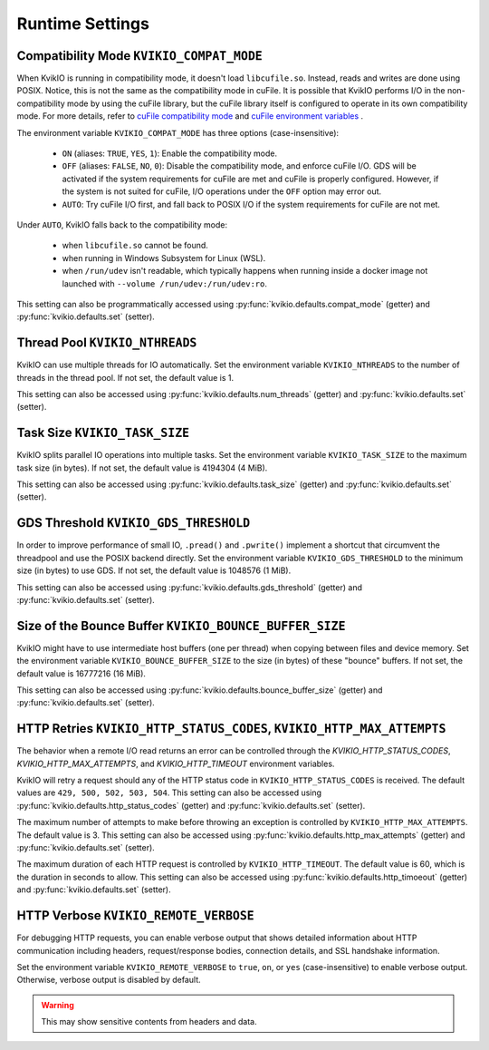 Runtime Settings
================

Compatibility Mode ``KVIKIO_COMPAT_MODE``
-----------------------------------------
When KvikIO is running in compatibility mode, it doesn't load ``libcufile.so``. Instead, reads and writes are done using POSIX. Notice, this is not the same as the compatibility mode in cuFile. It is possible that KvikIO performs I/O in the non-compatibility mode by using the cuFile library, but the cuFile library itself is configured to operate in its own compatibility mode. For more details, refer to `cuFile compatibility mode <https://docs.nvidia.com/gpudirect-storage/api-reference-guide/index.html#cufile-compatibility-mode>`_ and `cuFile environment variables <https://docs.nvidia.com/gpudirect-storage/troubleshooting-guide/index.html#environment-variables>`_ .

The environment variable ``KVIKIO_COMPAT_MODE`` has three options (case-insensitive):

  * ``ON`` (aliases: ``TRUE``, ``YES``, ``1``): Enable the compatibility mode.
  * ``OFF`` (aliases: ``FALSE``, ``NO``, ``0``): Disable the compatibility mode, and enforce cuFile I/O. GDS will be activated if the system requirements for cuFile are met and cuFile is properly configured. However, if the system is not suited for cuFile, I/O operations under the ``OFF`` option may error out.
  * ``AUTO``: Try cuFile I/O first, and fall back to POSIX I/O if the system requirements for cuFile are not met.

Under ``AUTO``, KvikIO falls back to the compatibility mode:

  * when ``libcufile.so`` cannot be found.
  * when running in Windows Subsystem for Linux (WSL).
  * when ``/run/udev`` isn't readable, which typically happens when running inside a docker image not launched with ``--volume /run/udev:/run/udev:ro``.

This setting can also be programmatically accessed using :py:func:`kvikio.defaults.compat_mode` (getter) and :py:func:`kvikio.defaults.set` (setter).

Thread Pool ``KVIKIO_NTHREADS``
-------------------------------
KvikIO can use multiple threads for IO automatically. Set the environment variable ``KVIKIO_NTHREADS`` to the number of threads in the thread pool. If not set, the default value is 1.

This setting can also be accessed using :py:func:`kvikio.defaults.num_threads` (getter) and :py:func:`kvikio.defaults.set`  (setter).

Task Size ``KVIKIO_TASK_SIZE``
------------------------------
KvikIO splits parallel IO operations into multiple tasks. Set the environment variable ``KVIKIO_TASK_SIZE`` to the maximum task size (in bytes). If not set, the default value is 4194304 (4 MiB).

This setting can also be accessed using :py:func:`kvikio.defaults.task_size` (getter) and :py:func:`kvikio.defaults.set` (setter).

GDS Threshold ``KVIKIO_GDS_THRESHOLD``
--------------------------------------
In order to improve performance of small IO, ``.pread()`` and ``.pwrite()`` implement a shortcut that circumvent the threadpool and use the POSIX backend directly. Set the environment variable ``KVIKIO_GDS_THRESHOLD`` to the minimum size (in bytes) to use GDS. If not set, the default value is 1048576 (1 MiB).

This setting can also be accessed using :py:func:`kvikio.defaults.gds_threshold` (getter) and :py:func:`kvikio.defaults.set` (setter).

Size of the Bounce Buffer ``KVIKIO_BOUNCE_BUFFER_SIZE``
-------------------------------------------------------
KvikIO might have to use intermediate host buffers (one per thread) when copying between files and device memory. Set the environment variable ``KVIKIO_BOUNCE_BUFFER_SIZE`` to the size (in bytes) of these "bounce" buffers. If not set, the default value is 16777216 (16 MiB).

This setting can also be accessed using :py:func:`kvikio.defaults.bounce_buffer_size` (getter) and :py:func:`kvikio.defaults.set` (setter).

HTTP Retries ``KVIKIO_HTTP_STATUS_CODES``, ``KVIKIO_HTTP_MAX_ATTEMPTS``
------------------------------------------------------------------------

The behavior when a remote I/O read returns an error can be controlled through the `KVIKIO_HTTP_STATUS_CODES`, `KVIKIO_HTTP_MAX_ATTEMPTS`, and `KVIKIO_HTTP_TIMEOUT` environment variables.

KvikIO will retry a request should any of the HTTP status code in ``KVIKIO_HTTP_STATUS_CODES`` is received. The default values are ``429, 500, 502, 503, 504``. This setting can also be accessed using :py:func:`kvikio.defaults.http_status_codes` (getter) and :py:func:`kvikio.defaults.set` (setter).

The maximum number of attempts to make before throwing an exception is controlled by ``KVIKIO_HTTP_MAX_ATTEMPTS``. The default value is 3. This setting can also be accessed using :py:func:`kvikio.defaults.http_max_attempts` (getter) and :py:func:`kvikio.defaults.set` (setter).

The maximum duration of each HTTP request is controlled by ``KVIKIO_HTTP_TIMEOUT``. The default value is 60, which is the duration in seconds to allow. This setting can also be accessed using :py:func:`kvikio.defaults.http_timoeout` (getter) and :py:func:`kvikio.defaults.set` (setter).

HTTP Verbose ``KVIKIO_REMOTE_VERBOSE``
------------------------------------

For debugging HTTP requests, you can enable verbose output that shows detailed information about HTTP communication including headers, request/response bodies, connection details, and SSL handshake information.

Set the environment variable ``KVIKIO_REMOTE_VERBOSE`` to ``true``, ``on``, or ``yes`` (case-insensitive) to enable verbose output. Otherwise, verbose output is disabled by default.

.. warning::

   This may show sensitive contents from headers and data.
